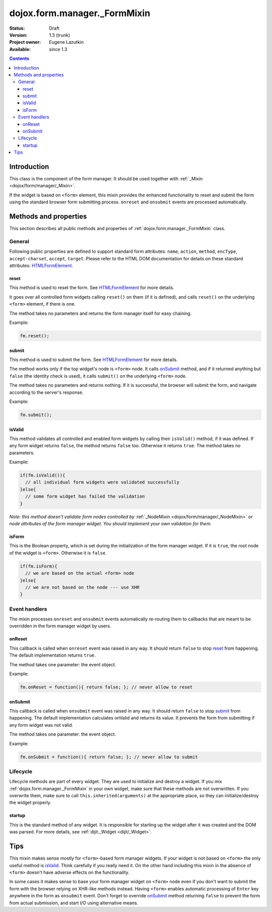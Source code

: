 .. _dojox/form/manager/_FormMixin:

dojox.form.manager._FormMixin
=============================

:Status: Draft
:Version: 1.3 (trunk)
:Project owner: Eugene Lazutkin
:Available: since 1.3

.. contents::
   :depth: 3

============
Introduction
============

This class is the component of the form manager. It should be used together with :ref:`_Mixin <dojox/form/manager/_Mixin>`.

If the widget is based on ``<form>`` element, this mixin provides the enhanced functionality to reset and submit the form using the standard browser form submitting process. ``onreset`` and ``onsubmit`` events are processed automatically.

======================
Methods and properties
======================

This section describes all public methods and properties of :ref:`dojox.form.manager._FormMixin` class.

General
-------

Following public properties are defined to support standard form attributes: ``name``, ``action``, ``method``, ``encType``, ``accept-charset``, ``accept``, ``target``. Please refer to the HTML DOM documentation for details on these standard attributes: `HTMLFormElement <http://www.w3.org/TR/2000/WD-DOM-Level-1-20000929/level-one-html.html#ID-40002357>`_.

reset
~~~~~

This method is used to reset the form. See `HTMLFormElement <http://www.w3.org/TR/2000/WD-DOM-Level-1-20000929/level-one-html.html#ID-40002357>`_ for more details.

It goes over all controlled form widgets calling ``reset()`` on them (if it is defined), and calls ``reset()`` on the underlying ``<form>`` element, if there is one.

The method takes no parameters and returns the form manager itself for easy chaining.

Example:

.. code-block :: javascript

  fm.reset();

submit
~~~~~~

This method is used to submit the form. See `HTMLFormElement <http://www.w3.org/TR/2000/WD-DOM-Level-1-20000929/level-one-html.html#ID-40002357>`_ for more details.

The method works only if the top widget's node is ``<form>`` node. It calls onSubmit_ method, and if it returned anything but ``false`` (the identity check is used), it calls ``submit()`` on the underlying ``<form>`` node.

The method takes no parameters and returns nothing. If it is successful, the browser will submit the form, and navigate according to the server's response.

Example:

.. code-block :: javascript

  fm.submit();

isValid
~~~~~~~

This method validates all controlled and enabled form widgets by calling their ``isValid()`` method, if it was defined. If any form widget returns ``false``, the method returns ``false`` too. Otherwise it returns ``true``. The method takes no parameters.

Example:

.. code-block :: javascript

  if(fm.isValid()){
    // all individual form widgets were validated successfully
  }else{
    // some form widget has failed the validation
  }

*Note: this method doesn't validate form nodes controlled by* :ref:`_NodeMixin <dojox/form/manager/_NodeMixin>` *or node attributes of the form manager widget. You should implement your own validation for them.*

isForm
~~~~~~

This is the Boolean property, which is set during the initialization of the form manager widget. If it is ``true``, the root node of the widget is ``<form>``. Otherwise it is ``false``.

.. code-block :: javascript

  if(fm.isForm){
    // we are based on the actual <form> node
  }else{
    // we are not based on the node --- use XHR
  }

Event handlers
--------------

The mixin processes ``onreset`` and ``onsubmit`` events automatically re-routing them to callbacks that are meant to be overridden in the form manager widget by users.

onReset
~~~~~~~

This callback is called when ``onreset`` event was raised in any way. It should return ``false`` to stop reset_ from happening. The default implementation returns ``true``.

The method takes one parameter: the event object.

Example:

.. code-block :: javascript

  fm.onReset = function(){ return false; }; // never allow to reset

onSubmit
~~~~~~~~

This callback is called when ``onsubmit`` event was raised in any way. It should return ``false`` to stop submit_ from happening. The default implementation calculates onValid and returns its value. It prevents the form from submitting if any form widget was not valid.

The method takes one parameter: the event object.

Example:

.. code-block :: javascript

  fm.onSubmit = function(){ return false; }; // never allow to submit

Lifecycle
---------

Lifecycle methods are part of every widget. They are used to initialize and destroy a widget. If you mix :ref:`dojox.form.manager._FormMixin` in your own widget, make sure that these methods are not overwritten. If you overwrite them, make sure to call ``this.inherited(arguments)`` at the appropriate place, so they can initialize/destroy the widget properly.

startup
~~~~~~~

This is the standard method of any widget. It is responsible for starting up the widget after it was created and the DOM was parsed. For more details, see :ref:`dijit._Widget <dijit/_Widget>`.

====
Tips
====

This mixin makes sense mostly for ``<form>``-based form manager widgets. If your widget is not based on ``<form>`` the only useful method is isValid_. Think carefully if you really need it. On the other hand including this mixin in the absence of ``<form>`` doesn't have adverse effects on the functionality.

In some cases it makes sense to base your form manager widget on ``<form>`` node even if you don't want to submit the form with the browser relying on XHR-like methods instead. Having ``<form>`` enables automatic processing of ``Enter`` key anywhere in the form as ``onsubmit`` event. Don't forget to override onSubmit_ method returning ``false`` to prevent the form from actual submission, and start I/O using alternative means.
